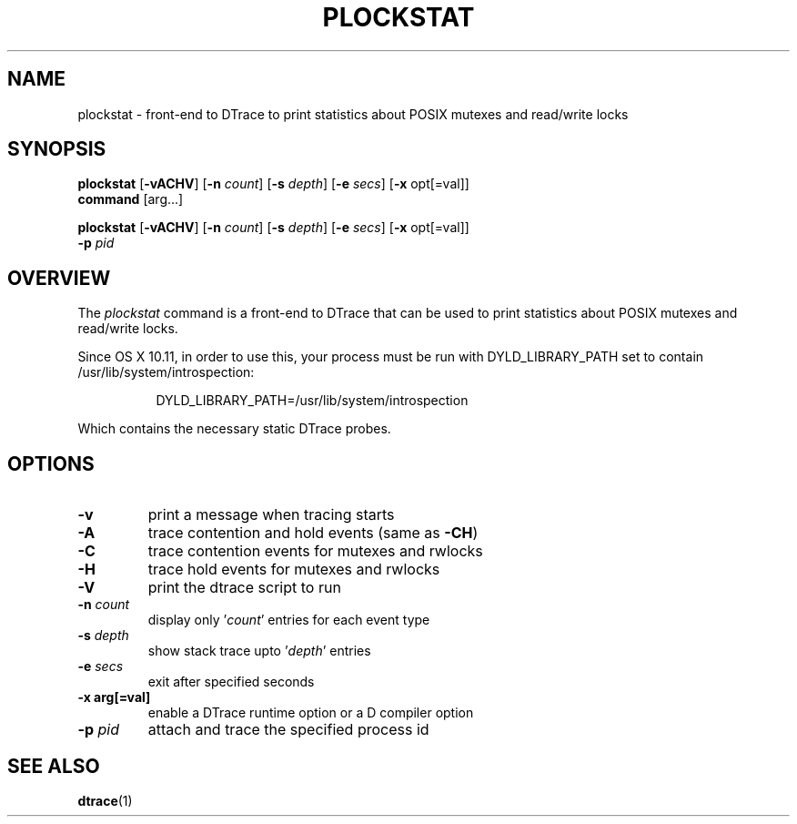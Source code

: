 .TH PLOCKSTAT 1 "July 2007" "1.0" ""
.SH NAME
plockstat \- front-end to DTrace to print statistics about POSIX mutexes and read/write locks
\fB
.SH SYNOPSIS
.nf
.fam C
\fBplockstat\fP [\fB-vACHV\fR] [\fB-n\fP \fIcount\fP] [\fB-s\fP \fIdepth\fP] [\fB-e\fP \fIsecs\fP] [\fB-x\fP opt[=val]]
\fBcommand\fP [arg\.\.\.]
.PP
\fBplockstat\fP [\fB-vACHV\fP] [\fB-n\fP \fIcount\fP] [\fB-s\fP \fIdepth\fP] [\fB-e\fP \fIsecs\fP] [\fB-x\fP opt[=val]]
\fB-p\fP \fIpid\fP
.fam T
.fi
.SH OVERVIEW
The \fIplockstat\fP command is a front-end to DTrace that can be used to print
statistics about POSIX mutexes and read/write locks.
.br
.P
Since OS X 10.11, in order to use this, your process must be run with DYLD_LIBRARY_PATH set to
contain /usr/lib/system/introspection:

.RS 8
DYLD_LIBRARY_PATH=/usr/lib/system/introspection
.br
.RE
.P
Which contains the necessary static DTrace probes.

.SH OPTIONS

.TP
.B
\fB-v\fR
print a message when tracing starts
.TP
.B
\fB-A\fP
trace contention and hold events (same as \fB-CH\fP)
.TP
.B
\fB-C\fP
trace contention events for mutexes and rwlocks
.TP
.B
\fB-H\fP
trace hold events for mutexes and rwlocks
.TP
.B
\fB-V\fP
print the dtrace script to run
.TP
.B
\fB-n\fP \fIcount\fP
display only '\fIcount\fP' entries for each event type
.TP
.B
\fB-s\fP \fIdepth\fP
show stack trace upto '\fIdepth\fP' entries
.TP
.B
\fB-e\fP \fIsecs\fP
exit after specified seconds
.TP
.B
\fB-x\fP arg[=val]
enable a DTrace runtime option or a D compiler option
.TP
.B
\fB-p\fP \fIpid\fP
attach and trace the specified process id
.SH SEE ALSO
\fBdtrace\fP(1)

